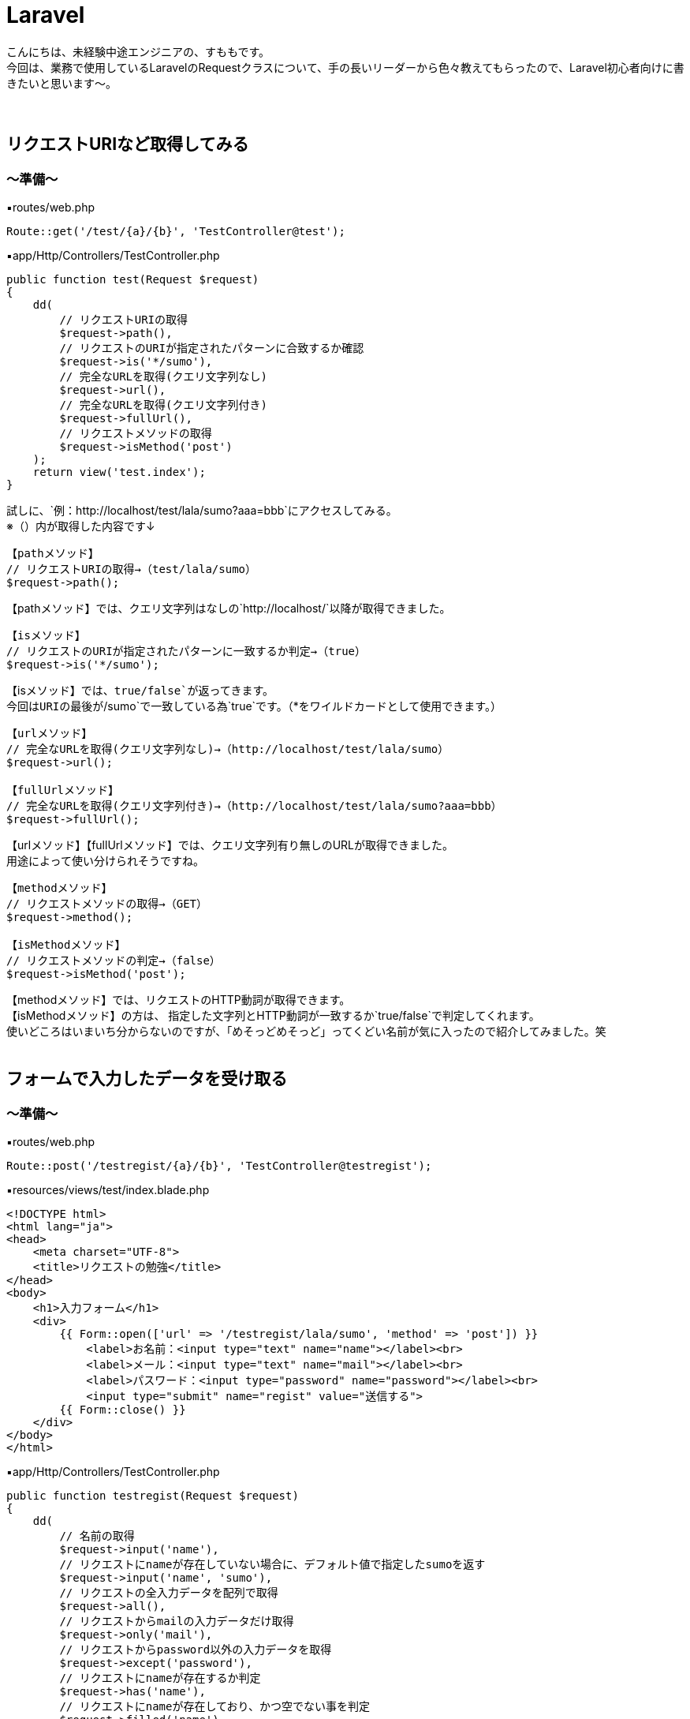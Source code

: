 = Laravel
:hp-tags: sumomo, Laravel, Request, beginner


こんにちは、未経験中途エンジニアの、すももです。 +
今回は、業務で使用しているLaravelのRequestクラスについて、手の長いリーダーから色々教えてもらったので、Laravel初心者向けに書きたいと思います〜。 +
 +
 +
 
 
## リクエストURIなど取得してみる +

=== 〜準備〜

▪️routes/web.php

```
Route::get('/test/{a}/{b}', 'TestController@test');

```

▪️app/Http/Controllers/TestController.php

```
public function test(Request $request)
{
    dd(
        // リクエストURIの取得
        $request->path(),
        // リクエストのURIが指定されたパターンに合致するか確認
        $request->is('*/sumo'),
        // 完全なURLを取得(クエリ文字列なし)
        $request->url(),
        // 完全なURLを取得(クエリ文字列付き)
        $request->fullUrl(),
        // リクエストメソッドの取得
        $request->isMethod('post')
    );
    return view('test.index');
}

```

試しに、`例：http://localhost/test/lala/sumo?aaa=bbb`にアクセスしてみる。 +
※（）内が取得した内容です↓ +


```
【pathメソッド】
// リクエストURIの取得→（test/lala/sumo）
$request->path();
```
【pathメソッド】では、クエリ文字列はなしの`http://localhost/`以降が取得できました。 +


```
【isメソッド】
// リクエストのURIが指定されたパターンに一致するか判定→（true）
$request->is('*/sumo');
```
【isメソッド】では、`true/false`が返ってきます。 +
今回はURIの最後が`/sumo`で一致している為`true`です。（*をワイルドカードとして使用できます。） +


```
【urlメソッド】
// 完全なURLを取得(クエリ文字列なし)→（http://localhost/test/lala/sumo）
$request->url();

【fullUrlメソッド】
// 完全なURLを取得(クエリ文字列付き)→（http://localhost/test/lala/sumo?aaa=bbb）
$request->fullUrl();
```
【urlメソッド】【fullUrlメソッド】では、クエリ文字列有り無しのURLが取得できました。 +
用途によって使い分けられそうですね。 +


```
【methodメソッド】
// リクエストメソッドの取得→（GET）
$request->method();

【isMethodメソッド】
// リクエストメソッドの判定→（false）
$request->isMethod('post');
```
【methodメソッド】では、リクエストのHTTP動詞が取得できます。 +
【isMethodメソッド】の方は、 指定した文字列とHTTP動詞が一致するか`true/false`で判定してくれます。 +
使いどころはいまいち分からないのですが、「めそっどめそっど」ってくどい名前が気に入ったので紹介してみました。笑
 +
 +
 


## フォームで入力したデータを受け取る +

=== 〜準備〜

▪️routes/web.php

```
Route::post('/testregist/{a}/{b}', 'TestController@testregist');
```

▪️resources/views/test/index.blade.php

```
<!DOCTYPE html>
<html lang="ja">
<head>
    <meta charset="UTF-8">
    <title>リクエストの勉強</title>
</head>
<body>
    <h1>入力フォーム</h1>
    <div>
        {{ Form::open(['url' => '/testregist/lala/sumo', 'method' => 'post']) }}
            <label>お名前：<input type="text" name="name"></label><br>
            <label>メール：<input type="text" name="mail"></label><br>
            <label>パスワード：<input type="password" name="password"></label><br>
            <input type="submit" name="regist" value="送信する">
        {{ Form::close() }}
    </div>
</body>
</html>
```


▪️app/Http/Controllers/TestController.php

```
public function testregist(Request $request)
{
    dd(
        // 名前の取得
        $request->input('name'),
        // リクエストにnameが存在していない場合に、デフォルト値で指定したsumoを返す
        $request->input('name', 'sumo'),
        // リクエストの全入力データを配列で取得
        $request->all(),
        // リクエストからmailの入力データだけ取得
        $request->only('mail'),
        // リクエストからpassword以外の入力データを取得
        $request->except('password'),
        // リクエストにnameが存在するか判定
        $request->has('name'),
        // リクエストにnameが存在しており、かつ空でない事を判定
        $request->filled('name')
    );
    return view('test.index');
}
```
簡単に、名前・メールアドレス・パスワードを送信するフォームを作成しました。 +
試しに以下内容を送ってみます。
```
お名前：すもも
メール：sumo@xxx.jp
パスワード：abcdefg
```
※`☓☓☓`の箇所には、bladeで設定した`input type`の`name="☓☓☓"`より取得したいデータの名前を入れてください。 +


```
【inputメソッド】　（☓☓☓の取得）
$request->input('☓☓☓');
例：$request->input('name');　→（すもも）

```
【inputメソッド】では、指定した項目のデータが取得できました。 +
`input`を省いて`$request->name;`でも同様に指定データを取得できます。


```
【inputメソッド〜デフォルト値指定〜】　（リクエストに☓☓☓が存在していない場合に、デフォルト値で指定した△△△を返す）
$request->input('☓☓☓', '△△△');
例：$request->input('name', 'sumo');　→（※すもも）
```
※注意※【inputメソッド〜デフォルト値指定〜】は、フォームに該当の項目`name="☓☓☓"`があるけどユーザーが未入力だった場合ではなく、そもそもフォームに指定した`name="☓☓☓"`が存在しない時にデフォルト値が返ってきます。 +
今回は、フォームに該当の項目がある為、そのまま入力値の`すもも`が返ってきました。


```
【allメソッド】　（リクエストの全入力データを配列で取得）
$request->all();

【onlyメソッド】　（リクエストから☓☓☓の入力データだけ取得）
$request->only('☓☓☓');
例：$request->only('mail');　→（"mail" => "sumo@xxx.jp"）

【exceptメソッド】　（リクエストから☓☓☓以外の入力データを取得）
$request->except('☓☓☓');
例：$request->except('password');　→（パスワード以外全部）
```
【allメソッド】は全入力データ、【onlyメソッド】は指定データだけ、【exceptメソッド】は指定データ以外を取得できます。 +
`only`や`except`は、パスワードなどの機密情報を含めたくない時などに良さそうですね。 +
入力をフラッシュデータとして保存する【flashメソッド】でも、`flashOnly`や`flashExcept`で同様の使い分けができます。 +


```
【hasメソッド】
// リクエストに☓☓☓が存在するか判定(返り値：true/false)
$request->has('☓☓☓');

【filledメソッド】
// リクエストに☓☓☓が存在しており、かつ空でない事を判定(返り値：true/false)
$request->filled('☓☓☓');

```
※注意※【hasメソッド】は【inputメソッド〜デフォルト値指定〜】の時と同じように、そもそもフォームに指定した`name="☓☓☓"`が存在しない時に`false`が返ってきます。 +
`name="☓☓☓"`の値が空ではないことを判定したい場合は【filledメソッド】の方を使いましょう。 +
 +
 #*【filledメソッド】はLaravel 5.5で追加されたメソッドです。*#  +
Laravel 5.4までは【hasメソッド】のみだった為、値が空ではないことの判定を以前は【hasメソッド】でしていた為、以前から使っている方は注意が必要です！ +
 +
 +


## 番外編（ヘルパ関数） +
ちょっと疲れたので、リクエストから離れて。。 +
数あるヘルパ関数の中から気になったものだけ紹介します〜

=== 〜デバッグ系〜

```
【dd関数】
// 指定された変数($☓☓☓)の内容を表示し、スクリプトの実行も停止
dd($☓☓☓);

【dump関数】
// 指定された変数($☓☓☓)の内容を表示するが、スクリプトの実行は停止しない
dump($☓☓☓);
```
今回のブログでも使用していた`dd();` +
いつも`dd();`しか使ってなかったけど、`dump();`もあるのですね！ +
画面の表示も見ながらデバッグしたい時は`dump();`を使ってみることにしますー。


=== 〜文字列変換系〜
それぞれに`$test = 'onaka suita nanika tabetai';`を与えてみました。 +
※（）内が取得した内容です↓ +

```
【snake_case関数】
// 文字列をスネークケース（小文字名下線区切り）に変換
snake_case($test);　→（onaka_suita_nanika_tabetai）

【camel_case関数】
// 文字列をキャメルケース（２つ目以降の単語の先頭は大文字）へ変換
camel_case($test);　→（onakaSuitaNanikaTabetai）

【studly_case関数】
// 文字列をアッパーキャメルケース（単語の頭文字を大文字）に変換
studly_case($test);　→（OnakaSuitaNanikaTabetai）

【title_case関数】
// 指定された文字列をタイトルケースへ変換
title_case($test);　→（Onaka Suita Nanika Tabetai）

【kebab_case関数】
// 指定した文字列をケバブケースに変換
kebab_case($test);　→（onaka-suita-nanika-tabetai）

```

`スネークケース`と`キャメルケース`は知っていましたが、`ケバブケース`もあるのですね！！ +
肉が串刺しにされてる感じに似ていることから`ケバブケース`と呼ばれているそうです。 +
ああ、なおさらお腹が空いてきました。




## 感想 +

・・・そもそも`$request`で受け取れるのは、フォームとかから送ったデータだけかと思ってました。笑 +
GETリクエストの時もいろいろ取得できるのですね〜。 +
リクエストクラスだけでも、ここに載せきれないぐらいメソッドが用意されていて奥が深いですが、今後もちょっとずつ学んでいきたいと思います。 +
 +
〜おしまい〜 +


